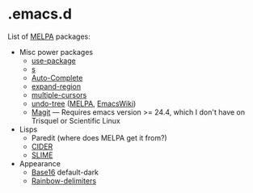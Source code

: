 * .emacs.d

List of [[http://melpa.org/][MELPA]] packages:
- Misc power packages
  - [[https://github.com/jwiegley/use-package][use-package]]
  - [[https://github.com/magnars/s.el][s]]
  - [[http://auto-complete.org/][Auto-Complete]]
  - [[https://github.com/magnars/expand-region.el][expand-region]]
  - [[https://github.com/magnars/multiple-cursors.el][multiple-cursors]]
  - [[http://www.dr-qubit.org/emacs.php#undo-tree][undo-tree]]
    ([[http://melpa.org/#/undo-tree][MELPA]],
    [[http://www.emacswiki.org/emacs/UndoTree][EmacsWiki]])
  - [[https://github.com/magit/magit][Magit]] --- Requires emacs version >=
    24.4, which I don't have on Trisquel or Scientific Linux
- Lisps
  - Paredit (where does MELPA get it from?)
  - [[https://github.com/clojure-emacs/cider][CIDER]]
  - [[https://github.com/slime/slime][SLIME]]
- Appearance
  - [[https://github.com/chriskempson/base16][Base16]] default-dark
  - [[https://github.com/Fanael/rainbow-delimiters][Rainbow-delimiters]]
